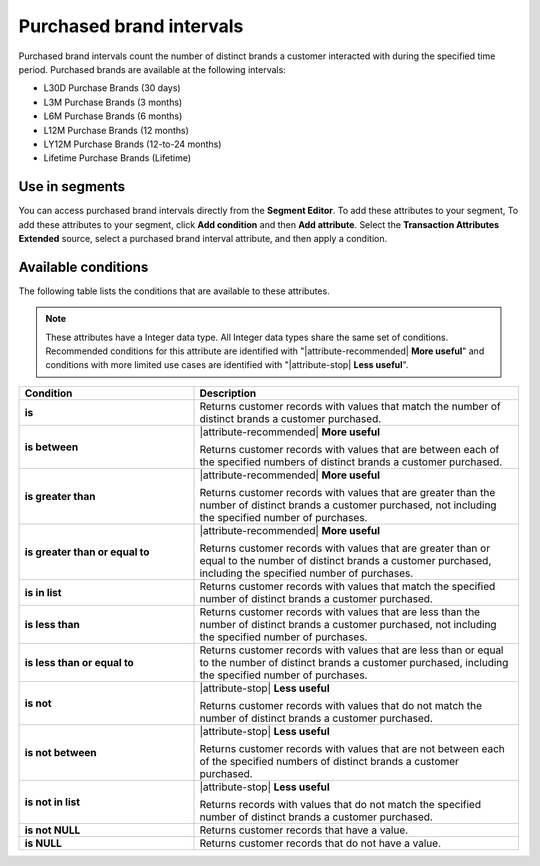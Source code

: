 .. 
.. https://docs.amperity.com/reference/
.. 


.. meta::
    :description lang=en:
        From which brands did your customers purchase at defined intervals, such as 30 days, 3 months, or 12 months.

.. meta::
    :content class=swiftype name=body data-type=text:
        From which brands did your customers purchase at defined intervals, such as 30 days, 3 months, or 12 months.

.. meta::
    :content class=swiftype name=title data-type=string:
        Purchased brand intervals

==================================================
Purchased brand intervals
==================================================

.. attribute-brands-purchased-intervals-start

Purchased brand intervals count the number of distinct brands a customer interacted with during the specified time period. Purchased brands are available at the following intervals:

* L30D Purchase Brands (30 days)
* L3M Purchase Brands (3 months)
* L6M Purchase Brands (6 months)
* L12M Purchase Brands (12 months)
* LY12M Purchase Brands (12-to-24 months)
* Lifetime Purchase Brands (Lifetime)

.. attribute-brands-purchased-intervals-end


.. _attribute-brands-purchased-intervals-segment:

Use in segments
==================================================

.. attribute-brands-purchased-intervals-segment-start

You can access purchased brand intervals directly from the **Segment Editor**. To add these attributes to your segment, To add these attributes to your segment, click **Add condition** and then **Add attribute**. Select the **Transaction Attributes Extended** source, select a purchased brand interval attribute, and then apply a condition.

.. attribute-brands-purchased-intervals-segment-end


.. _attribute-brands-purchase-intervals-conditions:

Available conditions
==================================================

.. attribute-brands-purchase-intervals-conditions-start

The following table lists the conditions that are available to these attributes.

.. note:: These attributes have a Integer data type. All Integer data types share the same set of conditions. Recommended conditions for this attribute are identified with "|attribute-recommended| **More useful**" and conditions with more limited use cases are identified with "|attribute-stop| **Less useful**".

.. list-table::
   :widths: 35 65
   :header-rows: 1

   * - Condition
     - Description
   * - **is**
     - Returns customer records with values that match the number of distinct brands a customer purchased.

   * - **is between**
     - |attribute-recommended| **More useful**

       Returns customer records with values that are between each of the specified numbers of distinct brands a customer purchased.

   * - **is greater than**
     - |attribute-recommended| **More useful**

       Returns customer records with values that are greater than the number of distinct brands a customer purchased, not including the specified number of purchases.

   * - **is greater than or equal to**
     - |attribute-recommended| **More useful**

       Returns customer records with values that are greater than or equal to the number of distinct brands a customer purchased, including the specified number of purchases.

   * - **is in list**
     - Returns customer records with values that match the specified number of distinct brands a customer purchased.

   * - **is less than**
     - Returns customer records with values that are less than the number of distinct brands a customer purchased, not including the specified number of purchases.

   * - **is less than or equal to**
     - Returns customer records with values that are less than or equal to the number of distinct brands a customer purchased, including the specified number of purchases.

   * - **is not**
     - |attribute-stop| **Less useful**

       Returns customer records with values that do not match the number of distinct brands a customer purchased.

   * - **is not between**
     - |attribute-stop| **Less useful**

       Returns customer records with values that are not between each of the specified numbers of distinct brands a customer purchased.

   * - **is not in list**
     - |attribute-stop| **Less useful**

       Returns records with values that do not match the specified number of distinct brands a customer purchased.

   * - **is not NULL**
     - Returns customer records that have a value.

   * - **is NULL**
     - Returns customer records that do not have a value.

.. attribute-brands-purchase-intervals-conditions-end
